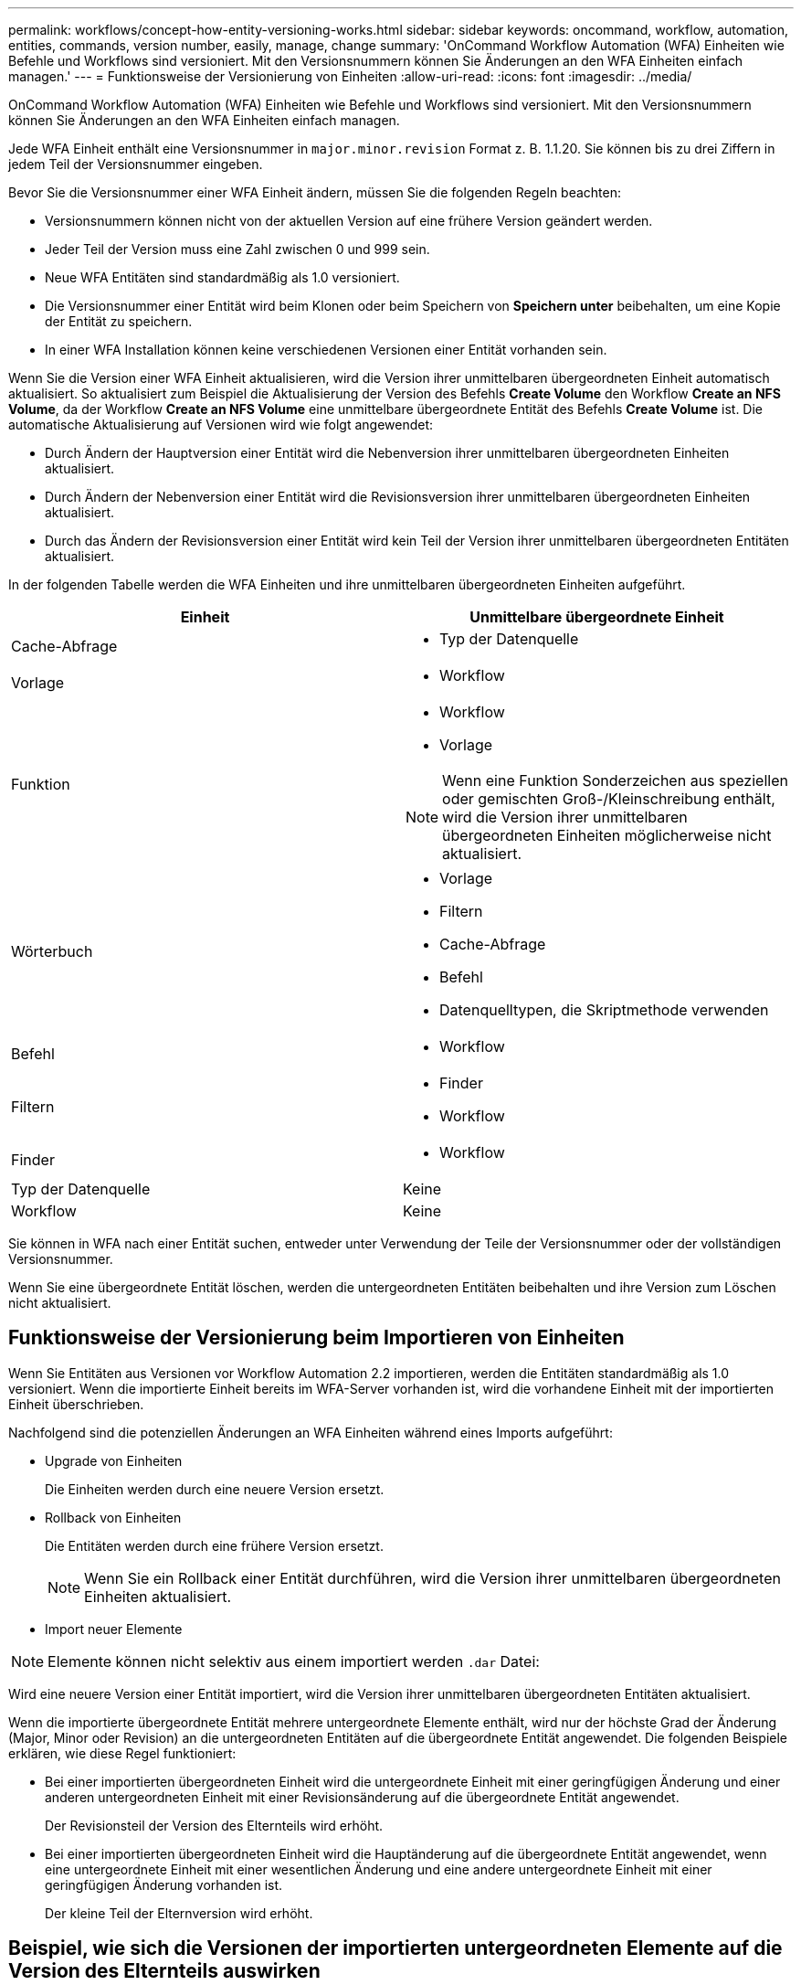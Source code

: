 ---
permalink: workflows/concept-how-entity-versioning-works.html 
sidebar: sidebar 
keywords: oncommand, workflow, automation, entities, commands, version number, easily, manage, change 
summary: 'OnCommand Workflow Automation (WFA) Einheiten wie Befehle und Workflows sind versioniert. Mit den Versionsnummern können Sie Änderungen an den WFA Einheiten einfach managen.' 
---
= Funktionsweise der Versionierung von Einheiten
:allow-uri-read: 
:icons: font
:imagesdir: ../media/


[role="lead"]
OnCommand Workflow Automation (WFA) Einheiten wie Befehle und Workflows sind versioniert. Mit den Versionsnummern können Sie Änderungen an den WFA Einheiten einfach managen.

Jede WFA Einheit enthält eine Versionsnummer in `major.minor.revision` Format z. B. 1.1.20. Sie können bis zu drei Ziffern in jedem Teil der Versionsnummer eingeben.

Bevor Sie die Versionsnummer einer WFA Einheit ändern, müssen Sie die folgenden Regeln beachten:

* Versionsnummern können nicht von der aktuellen Version auf eine frühere Version geändert werden.
* Jeder Teil der Version muss eine Zahl zwischen 0 und 999 sein.
* Neue WFA Entitäten sind standardmäßig als 1.0 versioniert.
* Die Versionsnummer einer Entität wird beim Klonen oder beim Speichern von *Speichern unter* beibehalten, um eine Kopie der Entität zu speichern.
* In einer WFA Installation können keine verschiedenen Versionen einer Entität vorhanden sein.


Wenn Sie die Version einer WFA Einheit aktualisieren, wird die Version ihrer unmittelbaren übergeordneten Einheit automatisch aktualisiert. So aktualisiert zum Beispiel die Aktualisierung der Version des Befehls *Create Volume* den Workflow *Create an NFS Volume*, da der Workflow *Create an NFS Volume* eine unmittelbare übergeordnete Entität des Befehls *Create Volume* ist. Die automatische Aktualisierung auf Versionen wird wie folgt angewendet:

* Durch Ändern der Hauptversion einer Entität wird die Nebenversion ihrer unmittelbaren übergeordneten Einheiten aktualisiert.
* Durch Ändern der Nebenversion einer Entität wird die Revisionsversion ihrer unmittelbaren übergeordneten Einheiten aktualisiert.
* Durch das Ändern der Revisionsversion einer Entität wird kein Teil der Version ihrer unmittelbaren übergeordneten Entitäten aktualisiert.


In der folgenden Tabelle werden die WFA Einheiten und ihre unmittelbaren übergeordneten Einheiten aufgeführt.

[cols="2*"]
|===
| Einheit | Unmittelbare übergeordnete Einheit 


 a| 
Cache-Abfrage
 a| 
* Typ der Datenquelle




 a| 
Vorlage
 a| 
* Workflow




 a| 
Funktion
 a| 
* Workflow
* Vorlage



NOTE: Wenn eine Funktion Sonderzeichen aus speziellen oder gemischten Groß-/Kleinschreibung enthält, wird die Version ihrer unmittelbaren übergeordneten Einheiten möglicherweise nicht aktualisiert.



 a| 
Wörterbuch
 a| 
* Vorlage
* Filtern
* Cache-Abfrage
* Befehl
* Datenquelltypen, die Skriptmethode verwenden




 a| 
Befehl
 a| 
* Workflow




 a| 
Filtern
 a| 
* Finder
* Workflow




 a| 
Finder
 a| 
* Workflow




 a| 
Typ der Datenquelle
 a| 
Keine



 a| 
Workflow
 a| 
Keine

|===
Sie können in WFA nach einer Entität suchen, entweder unter Verwendung der Teile der Versionsnummer oder der vollständigen Versionsnummer.

Wenn Sie eine übergeordnete Entität löschen, werden die untergeordneten Entitäten beibehalten und ihre Version zum Löschen nicht aktualisiert.



== Funktionsweise der Versionierung beim Importieren von Einheiten

Wenn Sie Entitäten aus Versionen vor Workflow Automation 2.2 importieren, werden die Entitäten standardmäßig als 1.0 versioniert. Wenn die importierte Einheit bereits im WFA-Server vorhanden ist, wird die vorhandene Einheit mit der importierten Einheit überschrieben.

Nachfolgend sind die potenziellen Änderungen an WFA Einheiten während eines Imports aufgeführt:

* Upgrade von Einheiten
+
Die Einheiten werden durch eine neuere Version ersetzt.

* Rollback von Einheiten
+
Die Entitäten werden durch eine frühere Version ersetzt.

+

NOTE: Wenn Sie ein Rollback einer Entität durchführen, wird die Version ihrer unmittelbaren übergeordneten Einheiten aktualisiert.

* Import neuer Elemente



NOTE: Elemente können nicht selektiv aus einem importiert werden `.dar` Datei:

Wird eine neuere Version einer Entität importiert, wird die Version ihrer unmittelbaren übergeordneten Entitäten aktualisiert.

Wenn die importierte übergeordnete Entität mehrere untergeordnete Elemente enthält, wird nur der höchste Grad der Änderung (Major, Minor oder Revision) an die untergeordneten Entitäten auf die übergeordnete Entität angewendet. Die folgenden Beispiele erklären, wie diese Regel funktioniert:

* Bei einer importierten übergeordneten Einheit wird die untergeordnete Einheit mit einer geringfügigen Änderung und einer anderen untergeordneten Einheit mit einer Revisionsänderung auf die übergeordnete Entität angewendet.
+
Der Revisionsteil der Version des Elternteils wird erhöht.

* Bei einer importierten übergeordneten Einheit wird die Hauptänderung auf die übergeordnete Entität angewendet, wenn eine untergeordnete Einheit mit einer wesentlichen Änderung und eine andere untergeordnete Einheit mit einer geringfügigen Änderung vorhanden ist.
+
Der kleine Teil der Elternversion wird erhöht.





== Beispiel, wie sich die Versionen der importierten untergeordneten Elemente auf die Version des Elternteils auswirken

Berücksichtigen Sie folgenden Workflow in WFA: „`Create Volume and Export Using NFS - Custom`“ 1.0.0.

Folgende Befehle sind im Workflow enthalten:

* „`Exportrichtlinie Erstellen - Benutzerdefiniert`“ 1.0.0
* „`Create Volume - Custom`“ 1.0.0


Die Befehle im enthalten `.dar` Die Datei, die importiert werden soll, lautet wie folgt:

* „`Exportrichtlinie Erstellen - Benutzerdefiniert`“ 1.1.0
* „`Create Volume - Custom`“ 2.0.0


Wenn Sie dies importieren `.dar` Datei, die kleinere Version des Workflows „`Create Volume and Export Using NFS - Custom`“ wird auf 1.1 erhöht.
